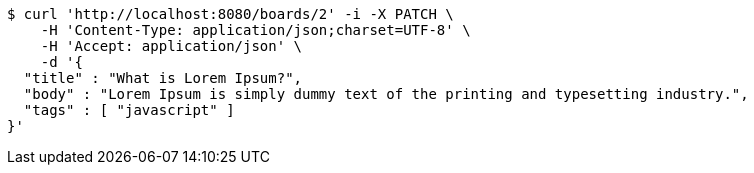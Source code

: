 [source,bash]
----
$ curl 'http://localhost:8080/boards/2' -i -X PATCH \
    -H 'Content-Type: application/json;charset=UTF-8' \
    -H 'Accept: application/json' \
    -d '{
  "title" : "What is Lorem Ipsum?",
  "body" : "Lorem Ipsum is simply dummy text of the printing and typesetting industry.",
  "tags" : [ "javascript" ]
}'
----